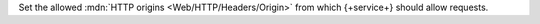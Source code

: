 Set the allowed :mdn:`HTTP origins <Web/HTTP/Headers/Origin>` from which {+service+} should allow requests.